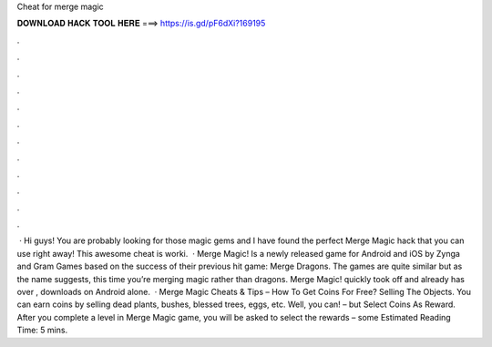 Cheat for merge magic

𝐃𝐎𝐖𝐍𝐋𝐎𝐀𝐃 𝐇𝐀𝐂𝐊 𝐓𝐎𝐎𝐋 𝐇𝐄𝐑𝐄 ===> https://is.gd/pF6dXi?169195

.

.

.

.

.

.

.

.

.

.

.

.

 · Hi guys! You are probably looking for those magic gems and I have found the perfect Merge Magic hack that you can use right away! This awesome cheat is worki.  · Merge Magic! Is a newly released game for Android and iOS by Zynga and Gram Games based on the success of their previous hit game: Merge Dragons. The games are quite similar but as the name suggests, this time you’re merging magic rather than dragons. Merge Magic! quickly took off and already has over , downloads on Android alone.  · Merge Magic Cheats & Tips – How To Get Coins For Free? Selling The Objects. You can earn coins by selling dead plants, bushes, blessed trees, eggs, etc. Well, you can! – but Select Coins As Reward. After you complete a level in Merge Magic game, you will be asked to select the rewards – some Estimated Reading Time: 5 mins.